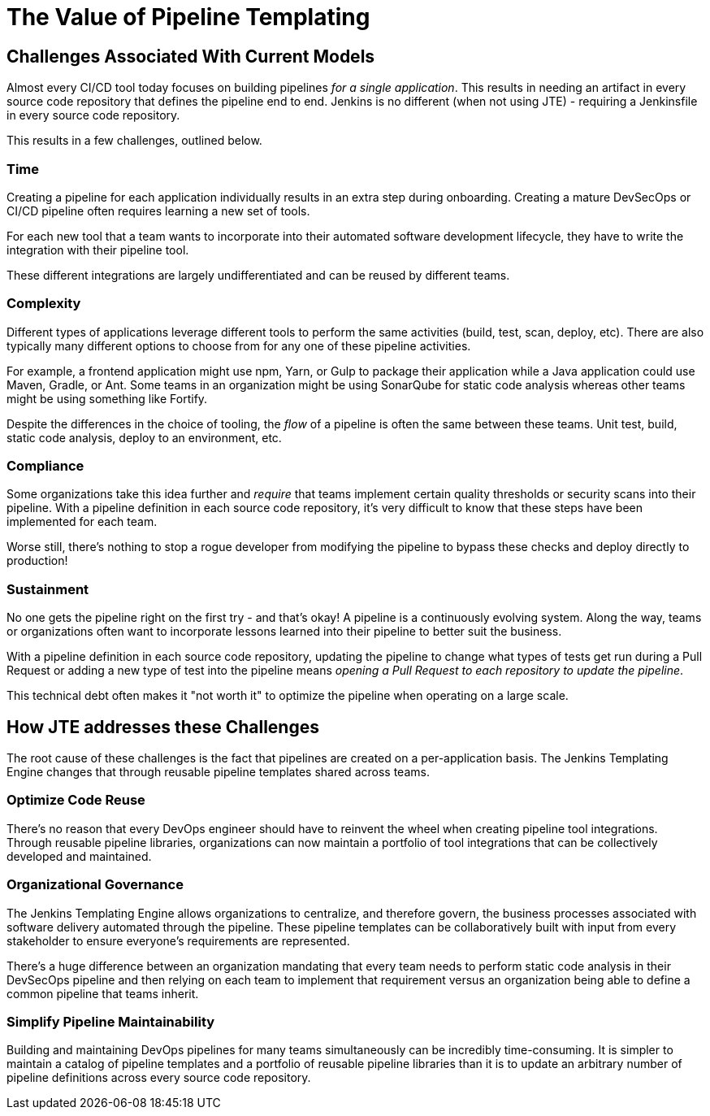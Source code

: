 = The Value of Pipeline Templating

== Challenges Associated With Current Models

Almost every CI/CD tool today focuses on building pipelines _for a single application_. This results in needing an artifact in every source code repository that defines the pipeline end to end. Jenkins is no different (when not using JTE) - requiring a Jenkinsfile in every source code repository.

This results in a few challenges, outlined below.

=== Time

Creating a pipeline for each application individually results in an extra step during onboarding. Creating a mature DevSecOps or CI/CD pipeline often requires learning a new set of tools.

For each new tool that a team wants to incorporate into their automated software development lifecycle, they have to write the integration with their pipeline tool.

These different integrations are largely undifferentiated and can be reused by different teams.

=== Complexity

Different types of applications leverage different tools to perform the same activities (build, test, scan, deploy, etc). There are also typically many different options to choose from for any one of these pipeline activities.

For example, a frontend application might use npm, Yarn, or Gulp to package their application while a Java application could use Maven, Gradle, or Ant.  Some teams in an organization might be using SonarQube for static code analysis whereas other teams might be using something like Fortify.

Despite the differences in the choice of tooling, the _flow_ of a pipeline is often the same between these teams. Unit test, build, static code analysis, deploy to an environment, etc.

=== Compliance

Some organizations take this idea further and _require_ that teams implement certain quality thresholds or security scans into their pipeline. With a pipeline definition in each source code repository, it's very difficult to know that these steps have been implemented for each team.

Worse still, there's nothing to stop a rogue developer from modifying the pipeline to bypass these checks and deploy directly to production!

=== Sustainment

No one gets the pipeline right on the first try - and that's okay! A pipeline is a continuously evolving system. Along the way, teams or organizations often want to incorporate lessons learned into their pipeline to better suit the business.

With a pipeline definition in each source code repository, updating the pipeline to change what types of tests get run during a Pull Request or adding a new type of test into the pipeline means _opening a Pull Request to each repository to update the pipeline_.

This technical debt often makes it "not worth it" to optimize the pipeline when operating on a large scale.

== How JTE addresses these Challenges

The root cause of these challenges is the fact that pipelines are created on a per-application basis. The Jenkins Templating Engine changes that through reusable pipeline templates shared across teams.

=== Optimize Code Reuse

There's no reason that every DevOps engineer should have to reinvent the wheel when creating pipeline tool integrations. Through reusable pipeline libraries, organizations can now maintain a portfolio of tool integrations that can be collectively developed and maintained.

=== Organizational Governance

The Jenkins Templating Engine allows organizations to centralize, and therefore govern, the business processes associated with software delivery automated through the pipeline. These pipeline templates can be collaboratively built with input from every stakeholder to ensure everyone's requirements are represented.

There's a huge difference between an organization mandating that every team needs to perform static code analysis in their DevSecOps pipeline and then relying on each team to implement that requirement versus an organization being able to define a common pipeline that teams inherit.

=== Simplify Pipeline Maintainability

Building and maintaining DevOps pipelines for many teams simultaneously can be incredibly time-consuming.  It is simpler to maintain a catalog of pipeline templates and a portfolio of reusable pipeline libraries than it is to update an arbitrary number of pipeline definitions across every source code repository.